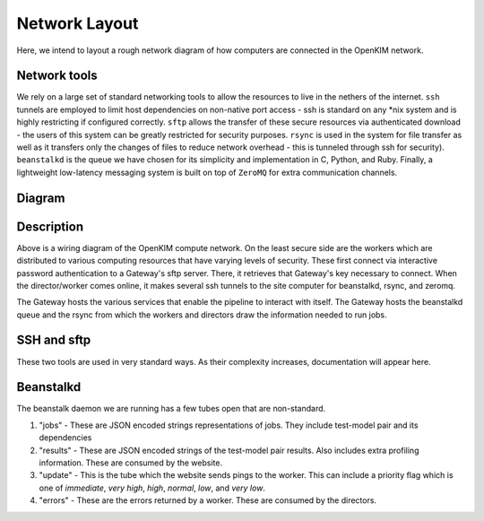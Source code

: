 Network Layout
==============

Here, we intend to layout a rough network diagram of how computers are
connected in the OpenKIM network.

Network tools
-------------

We rely on a large set of standard networking tools to allow the resources to
live in the nethers of the internet.  ``ssh`` tunnels are employed to limit
host dependencies on non-native port access - ssh is standard on any \*nix
system and is highly restricting if configured correctly.  ``sftp`` allows the
transfer of these secure resources via authenticated download - the users of
this system can be greatly restricted for security purposes.  ``rsync`` is used
in the system for file transfer as well as it transfers only the changes of
files to reduce network overhead - this is tunneled through ssh for security).
``beanstalkd`` is the queue we have chosen for its simplicity and
implementation in C, Python, and Ruby.  Finally, a lightweight low-latency
messaging system is built on top of ``ZeroMQ`` for extra communication
channels.

Diagram
--------
.. image:: img/overview-diagram-wide.png


Description
-----------

Above is a wiring diagram of the OpenKIM compute network.  On the least secure
side are the workers which are distributed to various computing resources that
have varying levels of security.  These first connect via interactive password
authentication to a Gateway's sftp server.  There, it retrieves that Gateway's
key necessary to connect.  When the director/worker comes online, it makes
several ssh tunnels to the site computer for beanstalkd, rsync, and zeromq.

The Gateway hosts the various services that enable the pipeline to interact
with itself. The Gateway hosts the beanstalkd queue and the rsync from which
the workers and directors draw the information needed to run jobs.


SSH and sftp
------------

These two tools are used in very standard ways.  As their complexity increases,
documentation will appear here.

Beanstalkd
----------
The beanstalk daemon we are running has a few tubes open that are non-standard.

1. "jobs" - These are JSON encoded strings representations of jobs.  They
   include test-model pair and its dependencies

2. "results" - These are JSON encoded strings of the test-model pair results.
   Also includes extra profiling information. These are consumed by the
   website.

3. "update" - This is the tube which the website sends pings to the worker.
   This can include a priority flag which is one of `immediate`, `very high`,
   `high`, `normal`, `low`, and `very low`.

4. "errors" - These are the errors returned by a worker.  These are consumed by
   the directors.
